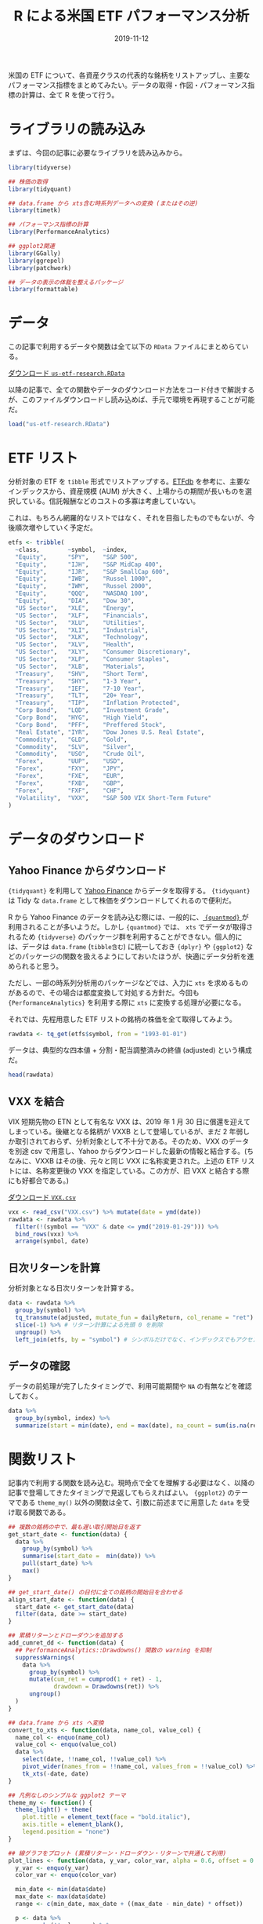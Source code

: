#+STARTUP: folded indent inlineimages
#+PROPERTY: header-args:R :results output :exports both :colnames yes
#+PROPERTY: header-args:R+ :session *R:blog*  :width 640 :height 480 :eval never-export
#+OPTIONS: author:nil H:6 toc:nil
#+HUGO_BASE_DIR: ~/Dropbox/repos/github/five-dots/blog
#+HUGO_SECTION: post/2019/11/

#+TITLE: R による米国 ETF パフォーマンス分析
#+DATE: 2019-11-12
#+HUGO_CATEGORIES: finance
#+HUGO_TAGS: r etf
#+HUGO_CUSTOM_FRONT_MATTER: :toc true

米国の ETF について、各資産クラスの代表的な銘柄をリストアップし、主要なパフォーマンス指標をまとめてみたい。データの取得・作図・パフォーマンス指標の計算は、全て R を使って行う。

* ライブラリの読み込み

まずは、今回の記事に必要なライブラリを読み込みから。

#+begin_src R :results silent
library(tidyverse)

## 株価の取得
library(tidyquant)

## data.frame から xts含む時系列データへの変換 (またはその逆)
library(timetk)

## パフォーマンス指標の計算
library(PerformanceAnalytics)

## ggplot2関連
library(GGally)
library(ggrepel)
library(patchwork)

## データの表示の体裁を整えるパッケージ
library(formattable)
#+end_src

* データ

この記事で利用するデータや関数は全て以下の =RData= ファイルにまとめらている。

#+attr_html:
[[https://dl.dropboxusercontent.com/s/croimqstksosbmp/us-etf-research.RData][ ダウンロード =us-etf-research.RData= ]]

以降の記事で、全ての関数やデータのダウンロード方法をコード付きで解説するが、このファイルダウンロードし読み込めば、手元で環境を再現することが可能だ。
#+begin_src R :results silent
load("us-etf-research.RData")
#+end_src

#+begin_comment
rm("settings")
save.image("us-etf-research.RData")
#+end_comment

* ETF リスト

分析対象の ETF を =tibble= 形式でリストアップする。[[https://etfdb.com/][ETFdb]] を参考に、主要なインデックスから、資産規模 (AUM) が大きく、上場からの期間が長いものを選択している。信託報酬などのコストの多寡は考慮していない。

これは、もちろん網羅的なリストではなく、それを目指したものでもないが、今後順次増やしていく予定だ。

#+begin_src R :results silent
etfs <- tribble(
  ~class,        ~symbol,  ~index,
  "Equity",      "SPY",    "S&P 500",
  "Equity",      "IJH",    "S&P MidCap 400",
  "Equity",      "IJR",    "S&P SmallCap 600",
  "Equity",      "IWB",    "Russel 1000",
  "Equity",      "IWM",    "Russel 2000",
  "Equity",      "QQQ",    "NASDAQ 100",
  "Equity",      "DIA",    "Dow 30",
  "US Sector",   "XLE",    "Energy",
  "US Sector",   "XLF",    "Financials",
  "US Sector",   "XLU",    "Utilities",
  "US Sector",   "XLI",    "Industrial",
  "US Sector",   "XLK",    "Technology",
  "US Sector",   "XLV",    "Health",
  "US Sector",   "XLY",    "Consumer Discretionary",
  "US Sector",   "XLP",    "Consumer Staples",
  "US Sector",   "XLB",    "Materials",
  "Treasury",    "SHV",    "Short Term",
  "Treasury",    "SHY",    "1-3 Year",
  "Treasury",    "IEF",    "7-10 Year",
  "Treasury",    "TLT",    "20+ Year",
  "Treasury",    "TIP",    "Inflation Protected",
  "Corp Bond",   "LQD",    "Investment Grade",
  "Corp Bond",   "HYG",    "High Yield",
  "Corp Bond",   "PFF",    "Preffered Stock",
  "Real Estate", "IYR",    "Dow Jones U.S. Real Estate",
  "Commodity",   "GLD",    "Gold",
  "Commodity",   "SLV",    "Silver",
  "Commodity",   "USO",    "Crude Oil",
  "Forex",       "UUP",    "USD",
  "Forex",       "FXY",    "JPY",
  "Forex",       "FXE",    "EUR",
  "Forex",       "FXB",    "GBP",
  "Forex",       "FXF",    "CHF",
  "Volatility",  "VXX",    "S&P 500 VIX Short-Term Future"
)
#+end_src

#+begin_comment
|-------------+--------------+------------+----------+----------+--------|
|             | Index        | US         | ex-US    | Emerging | Global |
|-------------+--------------+------------+----------+----------+--------|
| Equity      | Large Cap    | SPY,VOO    | VEA, EFA | VWO, EEM |        |
|             |              | QQQ        |          |          |        |
|             |              | DIA        |          |          |        |
|             | Small Cap    | IWM (R2k)  |          |          |        |
|             | Sector       | XL*        |          |          |        |
|             | MLP          | AMLP       |          |          |        |
|-------------+--------------+------------+----------+----------+--------|
| Treasury    | Short        | SHV        | BWX      |          |        |
|             | 1-3Y         | SHY        |          |          |        |
|             | 7-10Y        | IEF        |          |          |        |
|             | 20Y          | TLT        |          |          |        |
|             | IP           | TIP        |          |          |        |
|-------------+--------------+------------+----------+----------+--------|
| Total Bond  | Aggregate    | AGG, BND   |          |          |        |
|-------------+--------------+------------+----------+----------+--------|
| Corp Bond   | Invest Grade | LQD        |          | EMB      |        |
|             | Junk         | HYG, JNK   |          |          |        |
|             | Preffered    | PFF        |          |          |        |
|-------------+--------------+------------+----------+----------+--------|
| Real Estate |              | VNQ, IYR   | VNQI     |          |        |
|-------------+--------------+------------+----------+----------+--------|
| Commodity   | Gold         |            |          |          | GLD    |
|             | Silver       |            |          |          | SLV    |
|             | Crude Oil    |            |          |          | USO    |
|-------------+--------------+------------+----------+----------+--------|
| Alternative | Hedge Fund   | MNA        |          |          | QAI    |
|-------------+--------------+------------+----------+----------+--------|
| Forex       |              | UUP        | FXY(JPY) |          |        |
|             |              |            | FXE(EUR) |          |        |
|             |              |            | FXB(GBP) |          |        |
|             |              |            | FXF(CHF) |          |        |
|-------------+--------------+------------+----------+----------+--------|
| Volatility  | VIX Future   | VXX (VXXB) |          |          |        |
|             |              | TVIX(2x)   |          |          |        |
|-------------+--------------+------------+----------+----------+--------|
#+end_comment

* データのダウンロード
** Yahoo Finance からダウンロード

={tidyquant}= を利用して [[https://finance.yahoo.com/][Yahoo Finance]] からデータを取得する。 ={tidyquant}= は Tidy な =data.frame= として株価をダウンロードしてくれるので便利だ。

R から Yahoo Finance のデータを読み込む際には、一般的に、[[https://github.com/joshuaulrich/quantmod][ ={quantmod}= ]]が利用されることが多いようだ。しかし ={quantmod}= では、 =xts= でデータが取得されるため ={tidyverse}= のパッケージ群を利用することができない。個人的には、データは =data.frame= (=tibble含む=) に統一しておき ={dplyr}= や ={ggplot2}= などのパッケージの関数を扱えるようにしておいたほうが、快適にデータ分析を進められると思う。

ただし、一部の時系列分析用のパッケージなどでは、入力に =xts= を求めるものがあるので、その場合は都度変換して対処する方針だ。今回も ={PerformanceAnalytics}= を利用する際に =xts= に変換する処理が必要になる。

それでは、先程用意した ETF リストの銘柄の株価を全て取得してみよう。
#+begin_src R :results silent
rawdata <- tq_get(etfs$symbol, from = "1993-01-01")
#+end_src

データは、典型的な四本値 + 分割・配当調整済みの終値 (adjusted) という構成だ。
#+begin_src R :results value
head(rawdata)
#+end_src

#+RESULTS:
| symbol |       date |     open |     high |      low |    close |  volume |  adjusted |
|--------+------------+----------+----------+----------+----------+---------+-----------|
| SPY    | 1993-01-29 | 43.96875 | 43.96875 |    43.75 |  43.9375 | 1003200 | 26.583992 |
| SPY    | 1993-02-01 | 43.96875 |    44.25 | 43.96875 |    44.25 |  480500 | 26.773048 |
| SPY    | 1993-02-02 | 44.21875 |   44.375 |   44.125 | 44.34375 |  201300 | 26.829773 |
| SPY    | 1993-02-03 | 44.40625 | 44.84375 |   44.375 |  44.8125 |  529400 | 27.113388 |
| SPY    | 1993-02-04 | 44.96875 | 45.09375 | 44.46875 |       45 |  531500 | 27.226835 |
| SPY    | 1993-02-05 | 44.96875 |  45.0625 | 44.71875 | 44.96875 |  492100 | 27.207933 |

** VXX を結合

VIX 短期先物の ETN として有名な VXX は、2019 年 1 月 30 日に償還を迎えてしまっている。後継となる銘柄が VXXB として登場しているが、まだ 2 年弱しか取引されておらず、分析対象として不十分である。そのため、VXX のデータを別途 csv で用意し、Yahoo からダウンロードした最新の情報と結合する。(ちなみに、VXXB はその後、元々と同じ VXX に名称変更された。上述の ETF リストには、名称変更後の VXX を指定している。この方が、旧 VXX と結合する際にも好都合である。)

#+attr_html:
[[https://dl.dropboxusercontent.com/s/v8gykgcb26fzkqr/VXX.csv][ ダウンロード =VXX.csv= ]]

#+begin_src R :results silent
vxx <- read_csv("VXX.csv") %>% mutate(date = ymd(date))
rawdata <- rawdata %>%
  filter(!(symbol == "VXX" & date <= ymd("2019-01-29"))) %>%
  bind_rows(vxx) %>%
  arrange(symbol, date)
#+end_src

** 日次リターンを計算

分析対象となる日次リターンを計算する。
#+begin_src R :results silent
data <- rawdata %>%
  group_by(symbol) %>%
  tq_transmute(adjusted, mutate_fun = dailyReturn, col_rename = "ret") %>%
  slice(-1) %>% # リターン計算による先頭 0 を削除
  ungroup() %>%
  left_join(etfs, by = "symbol") # シンボルだけでなく、インデックスでもアクセスできるように結合しておく
#+end_src

** データの確認

データの前処理が完了したタイミングで、利用可能期間や =NA= の有無などを確認しておく。
#+begin_src R :results value :colnames yes :rownames yes
data %>%
  group_by(symbol, index) %>%
  summarize(start = min(date), end = max(date), na_count = sum(is.na(ret)))
#+end_src

#+RESULTS:
|    | symbol | index                         |      start |        end | na_count |
|----+--------+-------------------------------+------------+------------+----------|
|  1 | DIA    | Dow 30                        | 1998-01-21 | 2019-11-12 |        0 |
|  2 | FXB    | GBP                           | 2006-06-27 | 2019-11-12 |        0 |
|  3 | FXE    | EUR                           | 2005-12-13 | 2019-11-12 |        0 |
|  4 | FXF    | CHF                           | 2006-06-27 | 2019-11-12 |        0 |
|  5 | FXY    | JPY                           | 2007-02-14 | 2019-11-12 |        0 |
|  6 | GLD    | Gold                          | 2004-11-19 | 2019-11-12 |        0 |
|  7 | HYG    | High Yield                    | 2007-04-12 | 2019-11-12 |        0 |
|  8 | IEF    | 7-10 Year                     | 2002-07-31 | 2019-11-12 |        0 |
|  9 | IJH    | S&P MidCap 400                | 2000-05-30 | 2019-11-12 |        0 |
| 10 | IJR    | S&P SmallCap 600              | 2000-05-30 | 2019-11-12 |        0 |
| 11 | IWB    | Russel 1000                   | 2000-05-22 | 2019-11-12 |        0 |
| 12 | IWM    | Russel 2000                   | 2000-05-30 | 2019-11-12 |        0 |
| 13 | IYR    | Dow Jones U.S. Real Estate    | 2000-06-20 | 2019-11-12 |        0 |
| 14 | LQD    | Investment Grade              | 2002-07-31 | 2019-11-12 |        0 |
| 15 | PFF    | Preffered Stock               | 2007-04-02 | 2019-11-12 |        0 |
| 16 | QQQ    | NASDAQ 100                    | 1999-03-11 | 2019-11-12 |        0 |
| 17 | SHV    | Short Term                    | 2007-01-12 | 2019-11-12 |        0 |
| 18 | SHY    | 1-3 Year                      | 2002-07-31 | 2019-11-12 |        0 |
| 19 | SLV    | Silver                        | 2006-05-01 | 2019-11-12 |        0 |
| 20 | SPY    | S&P 500                       | 1993-02-01 | 2019-11-12 |        0 |
| 21 | TIP    | Inflation Protected           | 2003-12-08 | 2019-11-12 |        0 |
| 22 | TLT    | 20+ Year                      | 2002-07-31 | 2019-11-12 |        0 |
| 23 | USO    | Crude Oil                     | 2006-04-11 | 2019-11-12 |        0 |
| 24 | UUP    | USD                           | 2007-03-02 | 2019-11-12 |        0 |
| 25 | VXX    | S&P 500 VIX Short-Term Future | 2009-02-02 | 2019-11-12 |        0 |
| 26 | XLB    | Materials                     | 1998-12-23 | 2019-11-12 |        0 |
| 27 | XLE    | Energy                        | 1998-12-23 | 2019-11-12 |        0 |
| 28 | XLF    | Financials                    | 1998-12-23 | 2019-11-12 |        0 |
| 29 | XLI    | Industrial                    | 1998-12-23 | 2019-11-12 |        0 |
| 30 | XLK    | Technology                    | 1998-12-23 | 2019-11-12 |        0 |
| 31 | XLP    | Consumer Staples              | 1998-12-23 | 2019-11-12 |        0 |
| 32 | XLU    | Utilities                     | 1998-12-23 | 2019-11-12 |        0 |
| 33 | XLV    | Health                        | 1998-12-23 | 2019-11-12 |        0 |
| 34 | XLY    | Consumer Discretionary        | 1998-12-23 | 2019-11-12 |        0 |

* 関数リスト

記事内で利用する関数を読み込む。現時点で全てを理解する必要はなく、以降の記事で登場してきたタイミングで見返してもらえればよい。 ={ggplot2}= のテーマである =theme_my()= 以外の関数は全て、引数に前述までに用意した =data= を受け取る関数である。

#+begin_src R :results silent
## 複数の銘柄の中で、最も遅い取引開始日を返す
get_start_date <- function(data) {
  data %>%
    group_by(symbol) %>%
    summarise(start_date =  min(date)) %>%
    pull(start_date) %>%
    max()
}

## get_start_date() の日付に全ての銘柄の開始日を合わせる
align_start_date <- function(data) {
  start_date <- get_start_date(data)
  filter(data, date >= start_date)
}

## 累積リターンとドローダウンを追加する
add_cumret_dd <- function(data) {
  ## PerformanceAnalytics::Drawdowns() 関数の warning を抑制
  suppressWarnings(
    data %>%
      group_by(symbol) %>%
      mutate(cum_ret = cumprod(1 + ret) - 1,
             drawdown = Drawdowns(ret)) %>%
      ungroup()
  )
}

## data.frame から xts へ変換
convert_to_xts <- function(data, name_col, value_col) {
  name_col <- enquo(name_col)
  value_col <- enquo(value_col)
  data %>%
    select(date, !!name_col, !!value_col) %>%
    pivot_wider(names_from = !!name_col, values_from = !!value_col) %>%
    tk_xts(-date, date)
}

## 凡例なしのシンプルな ggplot2 テーマ
theme_my <- function() {
  theme_light() + theme(
    plot.title = element_text(face = "bold.italic"),
    axis.title = element_blank(),
    legend.position = "none")
}

## 線グラフをプロット (累積リターン・ドローダウン・リターンで共通して利用)
plot_lines <- function(data, y_var, color_var, alpha = 0.6, offset = 0.2, label = TRUE) {
  y_var <- enquo(y_var)
  color_var <- enquo(color_var)

  min_date <- min(data$date)
  max_date <- max(data$date)
  range <- c(min_date, max_date + ((max_date - min_date) * offset))

  p <- data %>%
    group_by(!!color_var) %>%
    mutate(label = if_else(date == max(date), !!color_var, NA_character_)) %>%
    ggplot(aes(x = date, y = !!y_var, color = !!color_var)) +
    geom_line(alpha = alpha) +
    scale_x_date(limits = range) +
    theme_my()

  if (label) {
    p + geom_label_repel(aes(label = label), na.rm = TRUE, xlim = c(max_date, NA), size = 3)
  } else {
    p
  }
}

## {patchwork} を利用して複数の ggplot を 1 つに結合
plot_perf_summary <- function(data, alpha = 0.6, offset = 0.2) {
  p1 <- plot_lines(data, cum_ret, index, alpha, offset) +
    ggtitle("Cumulative Returns")

  p2 <- plot_lines(data, drawdown, index, alpha, offset, label = FALSE) +
    ggtitle("Drawdowns")

  p3 <- plot_lines(data, ret, index, alpha, offset, label = FALSE) +
    ggtitle("Daily Returns")

  p1 + p2 + p3 + plot_layout(ncol = 1, heights = c(2, 1, 1))
}

## {GGally} で散布図行列
plot_ggpairs <- function(data) {
  ## ベンチマークとの相関が高い順に並べる
  cors <- map_dfr(unique(data$symbol), function(symbol) {
    d1 <- filter(data, symbol == !!symbol) %>% pull(ret)
    d2 <- filter(data, symbol == !!benchmark) %>% pull(ret)
    cor <- cor(d1, d2)
    data.frame(symbol = symbol, cor = cor, stringsAsFactors = FALSE)
  })
  symbol_order <- arrange(cors, -cor) %>% pull(symbol)

  data %>%
    select(symbol, date, ret) %>%
    pivot_wider(names_from = symbol, values_from = ret) %>%
    select(-date) %>%
    ggpairs(aes(alpha = 0.1), columns = symbol_order, lower = list(continuous = "smooth")) +
    theme_my()
}

## 銘柄毎のパフォーマンス指標を計算して data.frame で返す
calc_perf_metrices <- function(data, etfs, benchmark = "SPY") {
  xts_data <- convert_to_xts(data, symbol, ret)
  rb <- xts_data[, benchmark]

  map_dfr(names(xts_data), function(symbol) {
    ra <- xts_data[, symbol]
    data.frame(
      Symbol  = symbol,
      Index   = etfs[etfs$symbol == symbol, ]$index,
      Sharpe  = round(as.numeric(SharpeRatio(ra, annualize = TRUE, FUN = "StdDev")), 2),
      Alpha   = round(CAPM.alpha(ra, rb), 5),
      Beta    = round(CAPM.beta(ra, rb), 2),
      Avg_Ret = as.numeric(Return.annualized(ra)),
      Cum_Ret = as.numeric(Return.cumulative(ra)),
      StdDev  = as.numeric(StdDev.annualized(ra)),
      MaxDD   = as.numeric(maxDrawdown(ra)),
      stringsAsFactors = FALSE
    )
  }) %>%
    mutate_at(vars(Avg_Ret, Cum_Ret, StdDev, MaxDD), percent, digits = 1) %>%
    arrange(-Sharpe)
}
#+end_src

* 資産クラス間の相関係数

ETF を分析する目的は、様々な資産クラスへの分散投資にるリスク分散だ。まず、株式・米国債・不動産・コモディティ・ボラティリティの 5 つの資産クラスから代表的な銘柄を選んで、相関関係を見てみる。

#+begin_src R :results graphics :file img/us-etf-research_asset-class-cor.png :height 480 :exports code
asset_class <- list()
asset_class$symbols <- c("SPY", "IYR", "GLD", "TLT", "VXX")
asset_class$data <- data %>%
  filter(symbol %in% asset_class$symbols) %>%
  align_start_date()

asset_class$cor_plot <- plot_ggpairs(asset_class$data)
asset_class$cor_plot
#+end_src

#+RESULTS:
[[file:img/us-etf-research_asset-class-cor.png]]

#+attr_html:
[[https://dl.dropboxusercontent.com/s/68v4nk09fcm3ywc/us-etf-research_asset-class-cor.png]]

株式 (SPY) との関係でみると、
- 不動産 (IYR) は *「強い正の相関」*
- 金 (GLD) は *「無相関」*
- 米国債 (TLT) は *「負の相関」*
- ボラティリティ (VXX) は *「強い負の相関」*
という、概ね想像通りの結果になった。

なお、資産クラス間の相関関係は、常に一定ではなく、時期によって変動する。特に金融危機時には、多くの資産が正の相関になることが知られている。こうした時変的な相関係数は、DCC モデルなどによってモデル化することができるが、この記事では触れない。

* 各資産クラス毎の分析

以降で、淡々と各資産クラスごとのパフォーマンスを見ていく。パフォーマンスのプロットは =PerformanceAnalytics::charts.PerformanceSummary= を参考に ={ggplot2}= で作成したものである。

パフォーマンス指標の説明は以下の通りだ。これらも順次増やしていきたい。

| 指標    | 説明                    |
|---------+-------------------------|
| Sharpe  | シャープレシオ (年換算) |
| Alpha   | CAPM アルファ           |
| Beta    | CAPM ベータ             |
| Avg_Ret | 年率リターン            |
| Cum_Ret | 累積リターン            |
| StdDev  | 標準偏差 (年換算)       |
| MaxDD   | 最大ドローダウン        |

* エクイティ ETFs
** インデックスの種類

S&P 指数とラッセル指数は、階層構造になっていて、若干覚えにくいため、ここに整理しておく。

- S&P US Index
  - S&P Composite 1500
    - *S&P 500*
    - *S&P MidCap 400*
    - *S&P SmallCap 600*
  - S&P 900 (Upper)
    - *S&P 500*
    - *S&P MidCap 400*
  - S&P 1000 (Lower)
    - *S&P MidCap 400*
    - *S&P SmallCap 600*

- Russel US Index
  - Russel 3000
    - *Russel 1000* (Upper)
    - *Russel 2000* (Lower)
 
** データの準備

#+begin_src R :results silent
equity <- list()
equity$data <- data %>%
  filter(class == "Equity") %>%
  align_start_date() %>%
  add_cumret_dd()
#+end_src

** パフォーマンス (プロット)

#+begin_src R :results graphics :file img/us-etf-research_equity-perf.png :height 640 :exports code
equity$perf_plot <- plot_perf_summary(equity$data, offset = 0.15)
equity$perf_plot
#+end_src

#+RESULTS:
[[file:img/us-etf-research_equity-perf.png]]

#+attr_html:
[[https://dl.dropboxusercontent.com/s/sl8sk3wy61nbblg/us-etf-research_equity-perf.png]]

** パフォーマンス (テーブル)

#+begin_src R
equity$perf_table <- calc_perf_metrices(equity$data, etfs, benchmark = "SPY")
equity$perf_table
#+end_src

#+RESULTS:
: 
:   Symbol            Index Sharpe    Alpha Beta Avg_Ret Cum_Ret StdDev MaxDD
: 1    IJH   S&P MidCap 400   0.45  0.00012 1.01    9.3%  458.9%  20.5% 55.1%
: 2    IJR S&P SmallCap 600   0.45  0.00015 1.04   10.0%  532.6%  22.0% 58.2%
: 3    DIA           Dow 30   0.43  0.00007 0.92    7.6%  317.0%  17.9% 51.9%
: 4    IWB      Russel 1000   0.35  0.00002 0.97    6.4%  234.5%  18.6% 55.4%
: 5    IWM      Russel 2000   0.35  0.00007 1.10    8.0%  348.3%  23.1% 58.6%
: 6    SPY          S&P 500   0.33  0.00000 1.00    6.2%  223.3%  18.8% 55.2%
: 7    QQQ       NASDAQ 100   0.22 -0.00001 1.18    5.7%  195.5%  26.2% 80.5%

** 相関係数

#+begin_src R :results graphics :file img/us-etf-research_equity-cor.png :height 480 :exports code
equity$cor_plot <- plot_ggpairs(equity$data)
equity$cor_plot
#+end_src

#+RESULTS:
[[file:img/us-etf-research_equity-cor.png]]

#+attr_html:
[[https://dl.dropboxusercontent.com/s/esrpqq7mssgxxrb/us-etf-research_equity-cor.png]]

* セクター ETFs
** セクターの分類

セクターの分類方法にはいくつかの種類があるが、ここでは [[https://www.msci.com/gics][GICS Sector]] の分類に従った [[http://www.sectorspdr.com/sectorspdr/][Select Sector SPDR ETFs]] シリーズの ETF を利用する。現在 11 のセクターに分類されているが、XLRE と XLC は近年追加されたものであるため、今回は除外する。

| Symbol | Sector                 | Major Symbols   | Note                    |
|--------+------------------------+-----------------+-------------------------|
| XLB    | Materials              | LIN, DD, ECL    |                         |
| XLE    | Energy                 | XOM, CVX, COP   |                         |
| XLF    | Finance                | BRK.B, JPM, BAC |                         |
| XLI    | Industrial             | BA, HON, UNP    |                         |
| XLK    | Technology             | MSFT, AAPL, V   |                         |
| XLP    | Consumer Staples       | PG, KO, PEP     | 生活必需品              |
| XLU    | Utilities              | NEE, DUK, D     |                         |
| XLV    | Health                 | JNJ, PFE, UNH   |                         |
| XLY    | Consumer Discretionary | AMZN, HD, MCD   | 一般消費財              |
|--------+------------------------+-----------------+-------------------------|
| XLRE   | Real Estate            | AMT, CCI, PLD   | 2015-10-08 から取引開始 |
| XLC    | Communication Service  | FB, GOOG, DIS   | 2018-11-03 から取引開始 |

** データの準備

#+begin_src R :results silent
us_sector <- list()
us_sector$data <- data %>%
  filter(class == "US Sector" | symbol == "SPY") %>% # ベンチマークとして SPY を含める
  align_start_date() %>%
  add_cumret_dd()
#+end_src

** パフォーマンス (プロット)

#+begin_src R :results graphics :file img/us-etf-research_us-secotr-perf.png :height 640 :exports code
us_sector$perf_plot <- plot_perf_summary(us_sector$data, offset = 0.15)
us_sector$perf_plot
#+end_src

#+RESULTS:
[[file:img/us-etf-research_us-secotr-perf.png]]

#+attr_html:
[[https://dl.dropboxusercontent.com/s/ftf84ex991loua7/us-etf-research_us-secotr-perf.png]]

** パフォーマンス (テーブル)

#+begin_src R
us_sector$perf_table <- calc_perf_metrices(us_sector$data, etfs, benchmark = "SPY")
us_sector$perf_table
#+end_src

#+RESULTS:
#+begin_example
   Symbol                  Index Sharpe    Alpha Beta Avg_Ret Cum_Ret StdDev MaxDD
1     XLV                 Health   0.45  0.00014 0.73    8.1%  407.6%  17.8% 39.2%
2     XLP       Consumer Staples   0.43  0.00012 0.53    6.4%  266.1%  14.9% 35.9%
3     XLY Consumer Discretionary   0.41  0.00012 0.97    9.1%  509.5%  21.8% 59.0%
4     XLI             Industrial   0.39  0.00008 0.96    8.1%  410.5%  20.8% 62.3%
5     XLU              Utilities   0.39  0.00016 0.58    7.3%  330.8%  18.4% 52.3%
6     SPY                S&P 500   0.34  0.00000 1.00    6.5%  274.6%  19.0% 55.2%
7     XLB              Materials   0.32  0.00009 0.96    7.6%  363.1%  23.8% 59.8%
8     XLE                 Energy   0.25  0.00009 0.97    6.7%  288.0%  26.8% 57.4%
9     XLK             Technology   0.24  0.00000 1.14    6.1%  242.8%  25.4% 82.0%
10    XLF             Financials   0.18 -0.00002 1.28    5.5%  207.4%  30.2% 82.7%
#+end_example

** 相関係数

#+begin_src R :results graphics :file img/us-etf-research_us-sector-cor.png :height 480 :exports code
us_sector$cor_plot <- plot_ggpairs(us_sector$data)
us_sector$cor_plot
#+end_src

#+RESULTS:
[[file:img/us-etf-research_us-sector-cor.png]]

#+attr_html:
[[https://dl.dropboxusercontent.com/s/rcl500stjigjty5/us-etf-research_us-sector-cor.png]]

* 米国債 ETFs
** データの準備

#+begin_src R :results silent
treasury <- list()
treasury$data <- data %>%
  filter(class == "Treasury" | symbol == "SPY") %>%
  align_start_date() %>%
  add_cumret_dd()
#+end_src

** パフォーマンス (プロット)

#+begin_src R :results graphics :file img/us-etf-research_treasury-perf.png :height 640 :exports code
treasury$perf_plot <- plot_perf_summary(treasury$data, offset = 0.12)
treasury$perf_plot
#+end_src

#+RESULTS:
[[file:img/us-etf-research_treasury-perf.png]]

#+attr_html:
[[https://dl.dropboxusercontent.com/s/97puju5upnibvle/us-etf-research_treasury-perf.png]]

** パフォーマンス (テーブル)

#+begin_src R
treasury$perf_table <- calc_perf_metrices(treasury$data, etfs, benchmark = "SPY")
treasury$perf_table
#+end_src

#+RESULTS:
:   Symbol               Index Sharpe   Alpha  Beta Avg_Ret Cum_Ret StdDev MaxDD
: 1    SHV          Short Term   2.72 0.00004  0.00    1.0%   13.8%   0.4%  0.4%
: 2    SHY            1-3 Year   1.42 0.00009 -0.03    1.9%   27.6%   1.4%  2.2%
: 3    IEF           7-10 Year   0.75 0.00026 -0.15    5.0%   87.2%   6.7% 10.4%
: 4    TIP Inflation Protected   0.66 0.00019 -0.07    4.0%   66.2%   6.1% 14.4%
: 5    TLT            20+ Year   0.48 0.00043 -0.32    6.8%  131.6%  14.2% 26.6%
: 6    SPY             S&P 500   0.43 0.00000  1.00    8.4%  181.9%  19.4% 55.2%

** 相関係数

#+begin_src R :results graphics :file img/us-etf-research_treasury-cor.png :height 480 :exports code
treasury$cor_plot <- plot_ggpairs(treasury$data)
treasury$cor_plot
#+end_src

#+RESULTS:
[[file:img/us-etf-research_treasury-cor.png]]

#+attr_html:
[[https://dl.dropboxusercontent.com/s/iqevu86hgywb8gj/us-etf-research_treasury-cor.png]]

* 社債 ETFs
** データの準備

#+begin_src R :results silent
corp_bond <- list()
corp_bond$data <- data %>%
  filter(class == "Corp Bond" | symbol == "SPY") %>%
  align_start_date() %>%
  add_cumret_dd()
#+end_src

** パフォーマンス (プロット)

#+begin_src R :results graphics :file img/us-etf-research_corp-bond-perf.png :height 640 :exports code
corp_bond$perf_plot <- plot_perf_summary(corp_bond$data, offset = 0.15)
corp_bond$perf_plot
#+end_src

#+RESULTS:
[[file:img/us-etf-research_corp-bond-perf.png]]

#+attr_html:
[[https://dl.dropboxusercontent.com/s/ic05jm92t8nz29b/us-etf-research_corp-bond-perf.png]]

** パフォーマンス (テーブル)

#+begin_src R
corp_bond$perf_table <- calc_perf_metrices(corp_bond$data, etfs, benchmark = "SPY")
corp_bond$perf_table
#+end_src

#+RESULTS:
:   Symbol            Index Sharpe   Alpha Beta Avg_Ret Cum_Ret StdDev MaxDD
: 1    LQD Investment Grade   0.69 0.00021 0.04    5.6%   98.5%   8.1% 21.5%
: 2    HYG       High Yield   0.46 0.00008 0.38    5.4%   92.7%  11.6% 34.2%
: 3    SPY          S&P 500   0.43 0.00000 1.00    8.4%  177.2%  19.5% 55.2%
: 4    PFF  Preffered Stock   0.21 0.00002 0.57    4.2%   67.8%  20.2% 65.5%

** 相関係数

#+begin_src R :results graphics :file img/us-etf-research_corp-bond-cor.png :height 480 :exports code
corp_bond$cor_plot <- plot_ggpairs(corp_bond$data)
corp_bond$cor_plot
#+end_src

#+RESULTS:
[[file:img/us-etf-research_corp-bond-cor.png]]

#+attr_html:
[[https://dl.dropboxusercontent.com/s/hett4zev4ljbg64/us-etf-research_corp-bond-cor.png]]

* 不動産 ETFs
** データの準備

#+begin_src R :results silent
real_estate <- list()
real_estate$data <- data %>%
  filter(class == "Real Estate" | symbol == "SPY") %>%
  align_start_date() %>%
  add_cumret_dd()
#+end_src

** パフォーマンス (プロット)

#+begin_src R :results graphics :file img/us-etf-research_real-estate-perf.png :height 640 :exports code
real_estate$perf_plot <- plot_perf_summary(real_estate$data, offset = 0.2)
real_estate$perf_plot
#+end_src

#+RESULTS:
[[file:img/us-etf-research_real-estate-perf.png]]

#+attr_html:
[[https://dl.dropboxusercontent.com/s/kj5rrxuywgux5i3/us-etf-research_real-estate-perf.png]]

** パフォーマンス (テーブル)

#+begin_src R
real_estate$perf_table <- calc_perf_metrices(real_estate$data, etfs, benchmark = "SPY")
real_estate$perf_table
#+end_src

#+RESULTS:
:   Symbol                      Index Sharpe   Alpha Beta Avg_Ret Cum_Ret StdDev MaxDD
: 1    IYR Dow Jones U.S. Real Estate   0.36 0.00022 0.98    9.7%  495.9%  26.7% 74.1%
: 2    SPY                    S&P 500   0.31 0.00000 1.00    5.8%  199.8%  18.8% 55.2%

** 相関係数

#+begin_src R :results graphics :file img/us-etf-research_real-estate-cor.png :height 480 :exports code
real_estate$cor_plot <- plot_ggpairs(real_estate$data)
real_estate$cor_plot
#+end_src

#+RESULTS:
[[file:img/us-etf-research_real-estate-cor.png]]

#+attr_html:
[[https://dl.dropboxusercontent.com/s/bmtgv6i1wodeno7/us-etf-research_real-estate-cor.png]]

* コモディティ ETFs
** データの準備

#+begin_src R :results silent
commodity <- list()
commodity$data <- data %>%
  filter(class == "Commodity" | symbol == "SPY") %>%
  align_start_date() %>%
  add_cumret_dd()
#+end_src

** パフォーマンス (プロット)

#+begin_src R :results graphics :file img/us-etf-research_commodity-perf.png :height 640 :exports code
commodity$perf_plot <- plot_perf_summary(commodity$data, offset = 0.1)
commodity$perf_plot
#+end_src

#+RESULTS:
[[file:img/us-etf-research_commodity-perf.png]]

#+attr_html:
[[https://dl.dropboxusercontent.com/s/qt9zbzycy4qrabo/us-etf-research_commodity-perf.png]]

** パフォーマンス (テーブル)

#+begin_src R
commodity$perf_table <- calc_perf_metrices(commodity$data, etfs, benchmark = "SPY")
commodity$perf_table
#+end_src

#+RESULTS:
:   Symbol     Index Sharpe    Alpha Beta Avg_Ret Cum_Ret StdDev MaxDD
: 1    SPY   S&P 500   0.46  0.00000 1.00    8.7%  209.2%  19.0% 55.2%
: 2    GLD      Gold   0.31  0.00028 0.02    5.7%  111.1%  18.4% 45.6%
: 3    SLV    Silver   0.03  0.00010 0.33    1.0%   13.8%  31.2% 72.4%
: 4    USO Crude Oil  -0.36 -0.00058 0.72  -12.3%  -83.0%  33.8% 93.2%

** 相関係数

#+begin_src R :results graphics :file img/us-etf-research_commodity-cor.png :height 480 :exports code
commodity$cor_plot <- plot_ggpairs(commodity$data)
commodity$cor_plot
#+end_src

#+RESULTS:
[[file:img/us-etf-research_commodity-cor.png]]

#+attr_html:
[[https://dl.dropboxusercontent.com/s/8jt83srq1eqm0ic/us-etf-research_commodity-cor.png]]

* ボラティリティ ETFs
** データの準備

#+begin_src R :results silent
volatility <- list()
volatility$data <- data %>%
  filter(class == "Volatility" | symbol == "SPY") %>%
  align_start_date() %>%
  add_cumret_dd()
#+end_src

** パフォーマンス (プロット)

#+begin_src R :results graphics :file img/us-etf-research_volatility-perf.png :height 640 :exports code
volatility$perf_plot <- plot_perf_summary(volatility$data, offset = 0.2)
volatility$perf_plot
#+end_src

#+RESULTS:
[[file:img/us-etf-research_volatility-perf.png]]

#+attr_html:
[[https://dl.dropboxusercontent.com/s/xixd7j4oxeq6vey/us-etf-research_volatility-perf.png]]

** パフォーマンス (テーブル)

#+begin_src R
volatility$perf_table <- calc_perf_metrices(volatility$data, etfs, benchmark = "SPY")
volatility$perf_table
#+end_src

#+RESULTS:
:   Symbol                         Index Sharpe    Alpha  Beta Avg_Ret Cum_Ret StdDev  MaxDD
: 1    SPY                       S&P 500   0.96  0.00000  1.00   15.3%  363.9%  15.9%  21.8%
: 2    VXX S&P 500 VIX Short-Term Future  -0.88 -0.00047 -3.17  -55.3% -100.0%  62.9% 100.0%

** 相関係数

#+begin_src R :results graphics :file img/us-etf-research_volatility-cor.png :height 480 :exports code
volatility$cor_plot <- plot_ggpairs(volatility$data)
volatility$cor_plot
#+end_src

#+RESULTS:
[[file:img/us-etf-research_volatility-cor.png]]

#+attr_html:
[[https://dl.dropboxusercontent.com/s/1unftohnm2wv3qw/us-etf-research_volatility-cor.png]]

* FX ETFs
** データの準備

#+begin_src R :results silent
forex <- list()
forex$data <- data %>%
  filter(class == "Forex" | symbol == "SPY") %>%
  align_start_date() %>%
  add_cumret_dd()
#+end_src

** パフォーマンス (プロット)

#+begin_src R :results graphics :file img/us-etf-research_forex-perf.png :height 640 :exports code
forex$perf_plot <- plot_perf_summary(forex$data, offset = 0.1)
forex$perf_plot
#+end_src

#+RESULTS:
[[file:img/us-etf-research_forex-perf.png]]

#+attr_html:
[[https://dl.dropboxusercontent.com/s/21w2w55jyeqidri/us-etf-research_forex-perf.png]]

** パフォーマンス (テーブル)

#+begin_src R
forex$perf_table <- calc_perf_metrices(forex$data, etfs, benchmark = "SPY")
forex$perf_table
#+end_src

#+RESULTS:
:   Symbol   Index Sharpe    Alpha  Beta Avg_Ret Cum_Ret StdDev MaxDD
: 1    SPY S&P 500   0.44  0.00000  1.00    8.6%  185.2%  19.4% 55.2%
: 2    FXF     CHF   0.10  0.00008 -0.01    1.2%   16.3%  11.4% 33.4%
: 3    UUP     USD   0.09  0.00008 -0.09    0.8%   10.6%   8.5% 22.2%
: 4    FXY     JPY   0.02  0.00012 -0.22    0.2%    2.3%  10.3% 40.6%
: 5    FXE     EUR  -0.14 -0.00009  0.13   -1.3%  -15.5%   9.7% 35.4%
: 6    FXB     GBP  -0.29 -0.00016  0.14   -2.9%  -31.2%   9.8% 42.1%

** 相関係数

#+begin_src R :results graphics :file img/us-etf-research_forex-cor.png :height 480 :exports code
forex$cor_plot <- plot_ggpairs(forex$data)
forex$cor_plot
#+end_src

#+RESULTS:
[[file:img/us-etf-research_forex-cor.png]]

#+attr_html:
[[https://dl.dropboxusercontent.com/s/6o7hqyopqrlw8lz/us-etf-research_forex-cor.png]]

* COMMENT Local Variables                                           :ARCHIVE:
# Local Variables:
# eval: (org-hugo-auto-export-mode)
# End:
